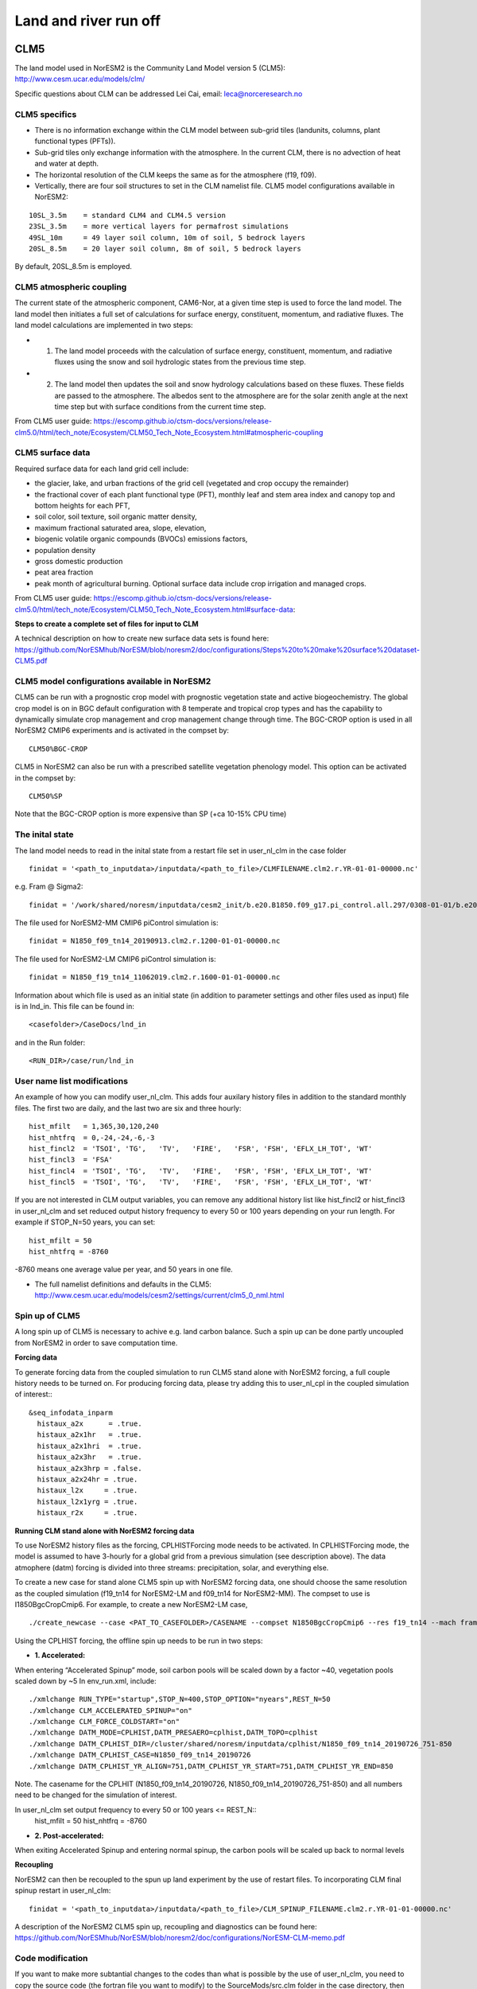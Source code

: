 .. _clm:

Land and river run off
================

CLM5
------

The land model used in NorESM2 is the Community Land Model version 5 (CLM5):
http://www.cesm.ucar.edu/models/clm/


Specific questions about CLM can be addressed Lei Cai, email: leca@norceresearch.no

CLM5 specifics
^^^^^

- There is no information exchange within the CLM model between sub-grid tiles (landunits, columns, plant functional types (PFTs)). 
- Sub-grid tiles only exchange information with the atmosphere. In the current CLM, there is no advection of heat and water at depth. 
- The horizontal resolution of the CLM keeps the same as for the atmosphere (f19, f09). 
- Vertically, there are four soil structures to set in the CLM namelist file. CLM5 model configurations available in NorESM2:

::

  10SL_3.5m    = standard CLM4 and CLM4.5 version
  23SL_3.5m    = more vertical layers for permafrost simulations 
  49SL_10m     = 49 layer soil column, 10m of soil, 5 bedrock layers
  20SL_8.5m    = 20 layer soil column, 8m of soil, 5 bedrock layers

::

By default, 20SL_8.5m is employed.


CLM5 atmospheric coupling
^^^^^
The current state of the atmospheric component, CAM6-Nor, at a given time step is used to force the land model. The land model then initiates a full set of calculations for surface energy, constituent, momentum, and radiative fluxes. The land model calculations are implemented in two steps:

- 1. The land model proceeds with the calculation of surface energy, constituent, momentum, and radiative fluxes using the snow and soil hydrologic states from the previous time step. 

- 2. The land model then updates the soil and snow hydrology calculations based on these fluxes. These fields are passed to the atmosphere. The albedos sent to the atmosphere are for the solar zenith angle at the next time step but with surface conditions from the current time step.

From CLM5 user guide: https://escomp.github.io/ctsm-docs/versions/release-clm5.0/html/tech_note/Ecosystem/CLM50_Tech_Note_Ecosystem.html#atmospheric-coupling

CLM5 surface data
^^^^
Required surface data for each land grid cell include: 

- the glacier, lake, and urban fractions of the grid cell (vegetated and crop occupy the remainder)
- the fractional cover of each plant functional type (PFT), monthly leaf and stem area index and canopy top and bottom heights for each PFT, 
- soil color, soil texture, soil organic matter density, 
- maximum fractional saturated area, slope, elevation, 
- biogenic volatile organic compounds (BVOCs) emissions factors, 
- population density 
- gross domestic production 
- peat area fraction
- peak month of agricultural burning. Optional surface data include crop irrigation and managed crops.

From CLM5 user guide: https://escomp.github.io/ctsm-docs/versions/release-clm5.0/html/tech_note/Ecosystem/CLM50_Tech_Note_Ecosystem.html#surface-data:

**Steps to create a complete set of files for input to CLM**

A technical description on how to create new surface data sets is found here: https://github.com/NorESMhub/NorESM/blob/noresm2/doc/configurations/Steps%20to%20make%20surface%20dataset-CLM5.pdf


CLM5 model configurations available in NorESM2
^^^^^^
CLM5 can be run with a prognostic crop model with prognostic vegetation state and active biogeochemistry. 
The global crop model is on in BGC default configuration with 8 temperate and tropical crop types and has the capability to dynamically simulate crop management and crop management change through time. 
The BGC-CROP option is used in all NorESM2 CMIP6 experiments and is activated in the compset by::

  CLM50%BGC-CROP


CLM5 in NorESM2 can also be run with a prescribed satellite vegetation phenology model. This option can be activated in the compset by::

 CLM50%SP

Note that the BGC-CROP option is more expensive than SP (+ca 10-15% CPU time)

The inital state 
^^^^^^

The land model needs to read in the inital state from a restart file set in user_nl_clm in the case folder ::

  finidat = '<path_to_inputdata>/inputdata/<path_to_file>/CLMFILENAME.clm2.r.YR-01-01-00000.nc'

e.g. Fram @ Sigma2::

 finidat = '/work/shared/noresm/inputdata/cesm2_init/b.e20.B1850.f09_g17.pi_control.all.297/0308-01-01/b.e20.B1850.f09_g17.pi_control.all.297.clm2.r.0308-01-01-00000.nc'

The file used for NorESM2-MM CMIP6 piControl simulation is::

  finidat = N1850_f09_tn14_20190913.clm2.r.1200-01-01-00000.nc
  
The file used for NorESM2-LM CMIP6 piControl simulation is::

  finidat = N1850_f19_tn14_11062019.clm2.r.1600-01-01-00000.nc
  
Information about which file is used as an initial state (in addition to parameter settings and other files used as input) file is in lnd_in. This file can be found in::

  <casefolder>/CaseDocs/lnd_in
  
and in the Run folder::

  <RUN_DIR>/case/run/lnd_in

User name list modifications
^^^^^^
An example of how you can modify user_nl_clm. This adds four auxilary history files in addition to the standard monthly files. The first two are daily, and the last two are six and three hourly::

      hist_mfilt   = 1,365,30,120,240        
      hist_nhtfrq  = 0,-24,-24,-6,-3        
      hist_fincl2  = 'TSOI', 'TG',   'TV',   'FIRE',   'FSR', 'FSH', 'EFLX_LH_TOT', 'WT'
      hist_fincl3  = 'FSA'
      hist_fincl4  = 'TSOI', 'TG',   'TV',   'FIRE',   'FSR', 'FSH', 'EFLX_LH_TOT', 'WT'
      hist_fincl5  = 'TSOI', 'TG',   'TV',   'FIRE',   'FSR', 'FSH', 'EFLX_LH_TOT', 'WT'
    

If you are not interested in CLM output variables, you can remove any additional history list like hist_fincl2 or hist_fincl3 in user_nl_clm and set reduced output history frequency to every 50 or 100 years depending on your run length. 
For example if STOP_N=50 years, you can set::

 hist_mfilt = 50
 hist_nhtfrq = -8760
 
-8760 means one average value per year, and 50 years in one file.

- The full namelist definitions and defaults in the CLM5: http://www.cesm.ucar.edu/models/cesm2/settings/current/clm5_0_nml.html

Spin up of CLM5 
^^^^^^
A long spin up of CLM5 is necessary to achive e.g. land carbon balance. Such a spin up can be done partly uncoupled from NorESM2 in order to save computation time.


**Forcing data**

To generate forcing data from the coupled simulation to run CLM5 stand alone with NorESM2 forcing, a full couple history needs to be turned on. For producing forcing data, please try adding this to user_nl_cpl in the coupled simulation of interest:::

  &seq_infodata_inparm
    histaux_a2x      = .true.  
    histaux_a2x1hr   = .true. 
    histaux_a2x1hri  = .true.
    histaux_a2x3hr   = .true.
    histaux_a2x3hrp = .false.
    histaux_a2x24hr = .true.
    histaux_l2x     = .true.
    histaux_l2x1yrg = .true.
    histaux_r2x     = .true.


**Running CLM stand alone with NorESM2 forcing data**

To use NorESM2 history files as the forcing, CPLHISTForcing mode needs to be activated. In CPLHISTForcing mode, the model is assumed to have 3-hourly for a global grid from a previous simulation (see description above). The data atmophere (datm) forcing is divided into three streams: precipitation, solar, and everything else.

To create a new case for stand alone CLM5 spin up with NorESM2 forcing data, one should choose the same resolution as the coupled simulation (f19_tn14 for NorESM2-LM and f09_tn14 for NorESM2-MM). The compset to use is I1850BgcCropCmip6. For example, to create a new NorESM2-LM case, 

:: 

./create_newcase --case <PAT_TO_CASEFOLDER>/CASENAME --compset N1850BgcCropCmip6 --res f19_tn14 --mach fram --project nn9560k 

::

Using the CPLHIST forcing, the offline spin up needs to be run in two steps:

- **1. Accelerated:** 

When entering “Accelerated Spinup” mode, soil carbon pools will be
scaled down by a factor ~40, vegetation pools scaled down by ~5
In env_run.xml, include::

./xmlchange RUN_TYPE="startup",STOP_N=400,STOP_OPTION="nyears",REST_N=50
./xmlchange CLM_ACCELERATED_SPINUP="on"
./xmlchange CLM_FORCE_COLDSTART="on"
./xmlchange DATM_MODE=CPLHIST,DATM_PRESAERO=cplhist,DATM_TOPO=cplhist
./xmlchange DATM_CPLHIST_DIR=/cluster/shared/noresm/inputdata/cplhist/N1850_f09_tn14_20190726_751-850
./xmlchange DATM_CPLHIST_CASE=N1850_f09_tn14_20190726
./xmlchange DATM_CPLHIST_YR_ALIGN=751,DATM_CPLHIST_YR_START=751,DATM_CPLHIST_YR_END=850

Note. The casename for the CPLHIT (N1850_f09_tn14_20190726, N1850_f09_tn14_20190726_751-850) and all numbers need to be changed for the simulation of interest. 

In user_nl_clm set output frequency to every 50 or 100 years <= REST_N::
 hist_mfilt = 50
 hist_nhtfrq = -8760

- **2. Post-accelerated:** 

When exiting Accelerated Spinup and entering normal spinup, the
carbon pools will be scaled up back to normal levels


**Recoupling**

NorESM2 can then be recoupled to the spun up land experiment by the use of restart files. To incorporating CLM final spinup restart in user_nl_clm::

  finidat = '<path_to_inputdata>/inputdata/<path_to_file>/CLM_SPINUP_FILENAME.clm2.r.YR-01-01-00000.nc'
 
 
A description of the NorESM2 CLM5 spin up, recoupling and diagnostics can be found here:
https://github.com/NorESMhub/NorESM/blob/noresm2/doc/configurations/NorESM-CLM-memo.pdf

Code modification
^^^^^^

If you want to make more subtantial changes to the codes than what is possible by the use of user_nl_clm, you need to copy the source code (the fortran file you want to modify) to the SourceMods/src.clm folder in the case directory, then make the modifications needed before building the model. **Do not change the source code in the <noresm-base> folder!**

The CLM5 source code is located in::
  
  <noresm-base>/components/clm/src/


Land-only experiments
^^^^^^

**For land-only simulations**, there is no difference in running the CLM5 in CESM2 and that in NorESM2. For a detailed description on how to set up, modify, build and run CLM5 stand alone experiments, please see
the CLM5.0 users guide: https://escomp.github.io/ctsm-docs/versions/release-clm5.0/html/users_guide/setting-up-and-running-a-case/choosing-a-compset.html (last accessed 7th May 2020)

NorESM2 specific additions
^^^^^^
Remove infiltration excess water as runoff if the temperature of the surface water pool is below freezing.
For details please see :ref:`model-description/lnd_model`

The NorESM2 specific addition can be tuned on/off by a flag in the user_nl_clm in the case folder. Setting::

  reset_snow = .true.
  
will use NorESM2 treatment of the surface water in CLM (see previous description).

Setting::

  reset_snow = .false.
  
will use CESM2 treatment of the surface water in CLM (see previous description).


MOSART
-------------

| The Model for Scale Adaptive River Transport (MOSART) is the default river model for CESM2, CLM5 and NorESM2. For more information please see:  
| http://www.cesm.ucar.edu/models/cesm2/river/
|   
| For a techincal user guide, please see:  
| https://escomp.github.io/ctsm-docs/versions/release-clm5.0/html/tech_note/MOSART/CLM50_Tech_Note_MOSART.html  


The methods and syntax for modifying the user namelist and code in MOSART are similar to CLM5, so the previous description can be used. The user namelist for MOSART is user_nl_mosart and source code files should be copied to SourceMods/src.mosart/ in the case folder.

The MOSART source code is located in::
  
  <noresm-base>/components/mosart/src/


  
